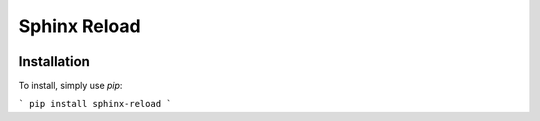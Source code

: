 Sphinx Reload
*************

.. image:: demo.gif


Installation
============

To install, simply use `pip`:

```
pip install sphinx-reload
```